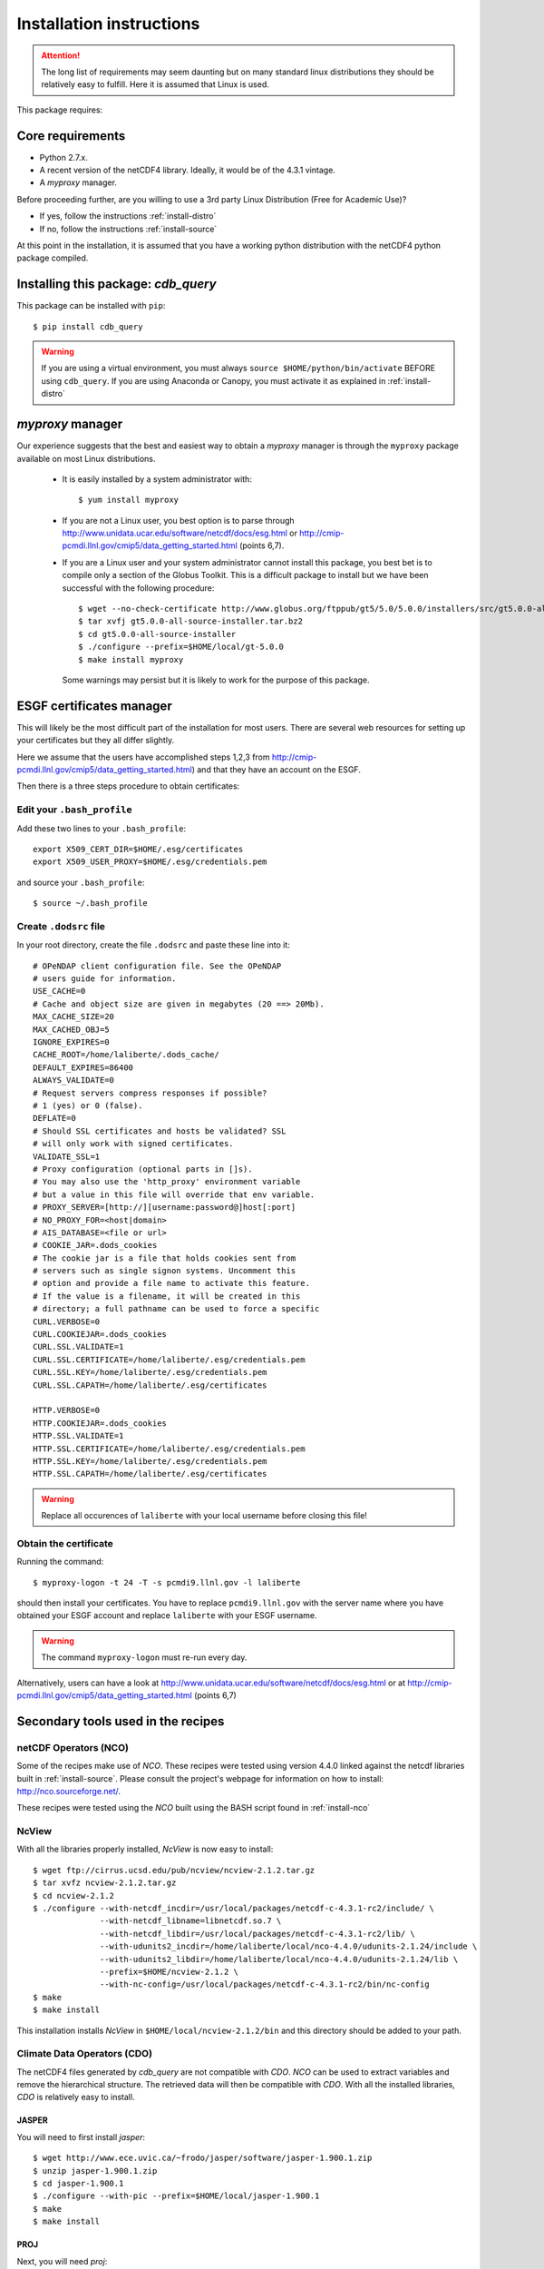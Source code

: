 Installation instructions
=========================


.. attention:: The long list of requirements may seem daunting but on many
               standard linux distributions they should be relatively easy to
               fulfill. Here it is assumed that Linux is used.

This package requires:

Core requirements
-----------------

* Python 2.7.x.
* A recent version of the netCDF4 library. Ideally, it would be of the 4.3.1 vintage.
* A `myproxy` manager.

Before proceeding further, are you willing to use a 3rd party Linux Distribution (Free for Academic Use)?

* If yes, follow the instructions :ref:`install-distro`

* If no, follow the instructions :ref:`install-source`

At this point in the installation, it is assumed that you have a working python distribution with
the netCDF4 python package compiled.

Installing this package: `cdb_query`
-------------------------------------
This package can be installed with ``pip``::

    $ pip install cdb_query

.. warning:: If you are using a virtual environment, you must always ``source $HOME/python/bin/activate`` BEFORE
             using ``cdb_query``. If you are using Anaconda or Canopy, you must activate it as explained in :ref:`install-distro` 

`myproxy` manager
-----------------
Our experience suggests that the best and easiest way to obtain a
`myproxy` manager is through the ``myproxy`` package available on most Linux distributions.

    * It is easily installed by a system administrator with::
        
        $ yum install myproxy

    * If you are not a Linux user, you best option is to parse through
      http://www.unidata.ucar.edu/software/netcdf/docs/esg.html or 
      http://cmip-pcmdi.llnl.gov/cmip5/data_getting_started.html (points 6,7).

    * If you are a Linux user and your system administrator cannot install this package,
      you best bet is to compile only a section of the Globus Toolkit. This is a difficult 
      package to install but we have been successful with the following procedure::

          $ wget --no-check-certificate http://www.globus.org/ftppub/gt5/5.0/5.0.0/installers/src/gt5.0.0-all-source-installer.tar.bz2
          $ tar xvfj gt5.0.0-all-source-installer.tar.bz2
          $ cd gt5.0.0-all-source-installer
          $ ./configure --prefix=$HOME/local/gt-5.0.0
          $ make install myproxy
      
      Some warnings may persist but it is likely to work for the purpose of this package.


ESGF certificates manager
-------------------------

This will likely be the most difficult part of the installation for most users.
There are several web resources for setting up your certificates but they all
differ slightly. 

Here we assume that the users have accomplished steps 1,2,3 from http://cmip-pcmdi.llnl.gov/cmip5/data_getting_started.html)
and that they have an account on the ESGF.

Then there is a three steps procedure to obtain certificates:

Edit your ``.bash_profile``
^^^^^^^^^^^^^^^^^^^^^^^^^^^
Add these two lines to your ``.bash_profile``::

    export X509_CERT_DIR=$HOME/.esg/certificates
    export X509_USER_PROXY=$HOME/.esg/credentials.pem

and source your ``.bash_profile``::

    $ source ~/.bash_profile

Create ``.dodsrc`` file
^^^^^^^^^^^^^^^^^^^^^^^

In your root directory, create the file ``.dodsrc`` and paste these line into it::

    # OPeNDAP client configuration file. See the OPeNDAP
    # users guide for information.
    USE_CACHE=0
    # Cache and object size are given in megabytes (20 ==> 20Mb).
    MAX_CACHE_SIZE=20
    MAX_CACHED_OBJ=5
    IGNORE_EXPIRES=0
    CACHE_ROOT=/home/laliberte/.dods_cache/
    DEFAULT_EXPIRES=86400
    ALWAYS_VALIDATE=0
    # Request servers compress responses if possible?
    # 1 (yes) or 0 (false).
    DEFLATE=0
    # Should SSL certificates and hosts be validated? SSL
    # will only work with signed certificates.
    VALIDATE_SSL=1
    # Proxy configuration (optional parts in []s).
    # You may also use the 'http_proxy' environment variable
    # but a value in this file will override that env variable.
    # PROXY_SERVER=[http://][username:password@]host[:port]
    # NO_PROXY_FOR=<host|domain>
    # AIS_DATABASE=<file or url>
    # COOKIE_JAR=.dods_cookies
    # The cookie jar is a file that holds cookies sent from
    # servers such as single signon systems. Uncomment this
    # option and provide a file name to activate this feature.
    # If the value is a filename, it will be created in this
    # directory; a full pathname can be used to force a specific
    CURL.VERBOSE=0
    CURL.COOKIEJAR=.dods_cookies
    CURL.SSL.VALIDATE=1
    CURL.SSL.CERTIFICATE=/home/laliberte/.esg/credentials.pem
    CURL.SSL.KEY=/home/laliberte/.esg/credentials.pem
    CURL.SSL.CAPATH=/home/laliberte/.esg/certificates

    HTTP.VERBOSE=0
    HTTP.COOKIEJAR=.dods_cookies
    HTTP.SSL.VALIDATE=1
    HTTP.SSL.CERTIFICATE=/home/laliberte/.esg/credentials.pem
    HTTP.SSL.KEY=/home/laliberte/.esg/credentials.pem
    HTTP.SSL.CAPATH=/home/laliberte/.esg/certificates

.. warning:: Replace all occurences of ``laliberte`` with your local username before
             closing this file!

Obtain the certificate
^^^^^^^^^^^^^^^^^^^^^^

Running the command::

    $ myproxy-logon -t 24 -T -s pcmdi9.llnl.gov -l laliberte

should then install your certificates. You have to replace ``pcmdi9.llnl.gov`` with the
server name where you have obtained your ESGF account and replace ``laliberte`` with your
ESGF username.

.. warning:: The command ``myproxy-logon`` must re-run every day.

Alternatively, users can have a look at http://www.unidata.ucar.edu/software/netcdf/docs/esg.html
or at http://cmip-pcmdi.llnl.gov/cmip5/data_getting_started.html (points 6,7)

Secondary tools used in the recipes
-----------------------------------

netCDF Operators (NCO)
^^^^^^^^^^^^^^^^^^^^^^
Some of the recipes make use of `NCO`. These recipes were tested using version 4.4.0 linked against the
netcdf libraries built in :ref:`install-source`. Please consult the project's webpage for information on how to install: http://nco.sourceforge.net/.

These recipes were tested using the `NCO` built using the BASH script found in :ref:`install-nco`

NcView
^^^^^^
With all the libraries properly installed, `NcView` is now easy to install::
    
    $ wget ftp://cirrus.ucsd.edu/pub/ncview/ncview-2.1.2.tar.gz
    $ tar xvfz ncview-2.1.2.tar.gz
    $ cd ncview-2.1.2
    $ ./configure --with-netcdf_incdir=/usr/local/packages/netcdf-c-4.3.1-rc2/include/ \
                  --with-netcdf_libname=libnetcdf.so.7 \
                  --with-netcdf_libdir=/usr/local/packages/netcdf-c-4.3.1-rc2/lib/ \
                  --with-udunits2_incdir=/home/laliberte/local/nco-4.4.0/udunits-2.1.24/include \
                  --with-udunits2_libdir=/home/laliberte/local/nco-4.4.0/udunits-2.1.24/lib \
                  --prefix=$HOME/ncview-2.1.2 \
                  --with-nc-config=/usr/local/packages/netcdf-c-4.3.1-rc2/bin/nc-config 
    $ make
    $ make install

This installation installs `NcView` in ``$HOME/local/ncview-2.1.2/bin`` and this directory should be added to your path.

Climate Data Operators (CDO)
^^^^^^^^^^^^^^^^^^^^^^^^^^^^

The netCDF4 files generated by `cdb_query` are not compatible with `CDO`. `NCO` can be used to extract variables and
remove the hierarchical structure. The retrieved data will then be compatible with `CDO`. With all the installed libraries,
`CDO` is relatively easy to install.


JASPER
""""""
You will need to first install `jasper`::

    $ wget http://www.ece.uvic.ca/~frodo/jasper/software/jasper-1.900.1.zip
    $ unzip jasper-1.900.1.zip
    $ cd jasper-1.900.1
    $ ./configure --with-pic --prefix=$HOME/local/jasper-1.900.1
    $ make
    $ make install

PROJ
""""
Next, you will need `proj`::
    
    $ wget http://download.osgeo.org/proj/proj-4.8.0.tar.gz
    $ tar xvfz proj-4.8.0.tar.gz
    $ cd proj-4.8.0
    $ ./configure --without-jni --prefix=$HOME/local/proj-4.8.0
    $ make check
    $ make install

GRIB-API
""""""""
Then you will need ``grib-api``::

    $ wget https://software.ecmwf.int/wiki/download/attachments/3473437/grib_api-1.11.0.tar.gz
    $ tar xvfz grib_api-1.11.0.tar.gz
    $ cd grib_api-1.11.0
    $ ./configure --with-netcdf=/usr/local/packages/netcdf-c-4.3.1-rc2/ \
                  --with-jasper=$HOME/local/jasper-1.900.1/ \
                  --prefix=$HOME/local/grib_api-1.11.0
    $ make check
    $ make install

CDO
"""

Finally, you are ready to install `CDO`::

    $ wget --no-check-certificate https://code.zmaw.de/attachments/download/6764/cdo-1.6.2.tar.gz
    $ tar xvfz cdo-1.6.2.tar.gz
    $ cd cdo-1.6.2
    $ ./configure --prefix=$HOME/local/cdo-1.6.2 \
                  --with-proj=$HOME/local/proj-4.8.0 \
                  --with-grib_api=$HOME/local/grib_api-1.11.0 \
                  --with-jasper=$HOME/local/jasper-1.900.1 \
                  --with-netcdf=/usr/local/packages/netcdf-c-4.3.1-rc2/  \
                  --with-hdf5=/usr/local/packages/hdf5/ \
                  --with-zlib=/usr/local/packages/zlib/ \
                  --with-szlib=/usr/local/packages/szip/ \
                  --with-udunits2=$HOME/local/nco-4.4.0/udunits-2.1.24/ \
                  -enable-cgribex=no CFLAGS=-DHAVE_LIBNC_DAP
    $ make check
    $ make install

where ``/usr/local/packages/zlib/``, ``/usr/local/packages/szip/``, ``/usr/local/packages/hdf5/`` and ``/usr/local/packages/netcdf-c-4.3.1-rc2/``
are the location of your ZLIB, SZIP, HDF5 and netCDF4 libraries.

This installation installs `CDO` in ``$HOME/local/cdo-1.6.1/bin`` and this directory should be added to your path.

You can check that everything was done ok::
    
    $ cdo -V
    Climate Data Operators version 1.6.2 (http://code.zmaw.de/projects/cdo)
    Compiler: gcc -std=gnu99 -DHAVE_LIBNC_DAP -pthread
    version: gcc (GCC) 4.1.2 20080704 (Red Hat 4.1.2-54)
    Compiled: (x86_64-unknown-linux-gnu) Feb  6 2014 16:30:19
    Features: PTHREADS NC4 OPeNDAP SZ Z JASPER UDUNITS2 PROJ.4
    Libraries: proj/4.8
    Filetypes: srv ext ieg grb grb2 nc nc2 nc4 nc4c 
    CDI library version : 1.6.2 of Feb  6 2014 16:30:13
    GRIB_API library version : 1.11.0
    netCDF library version : 4.3.1-rc2 of Feb  4 2014 15:06:12 $
    HDF5 library version : 1.8.11
    SERVICE library version : 1.3.1 of Feb  6 2014 16:30:08
    EXTRA library version : 1.3.1 of Feb  6 2014 16:30:05
    IEG library version : 1.3.1 of Feb  6 2014 16:30:06
    FILE library version : 1.8.2 of Feb  6 2014 16:30:05

The `Features` line indicates that netCDF4 files are accepted, OPeNDAP links can be read and that
compressed variables can be created (SZ, Z).
